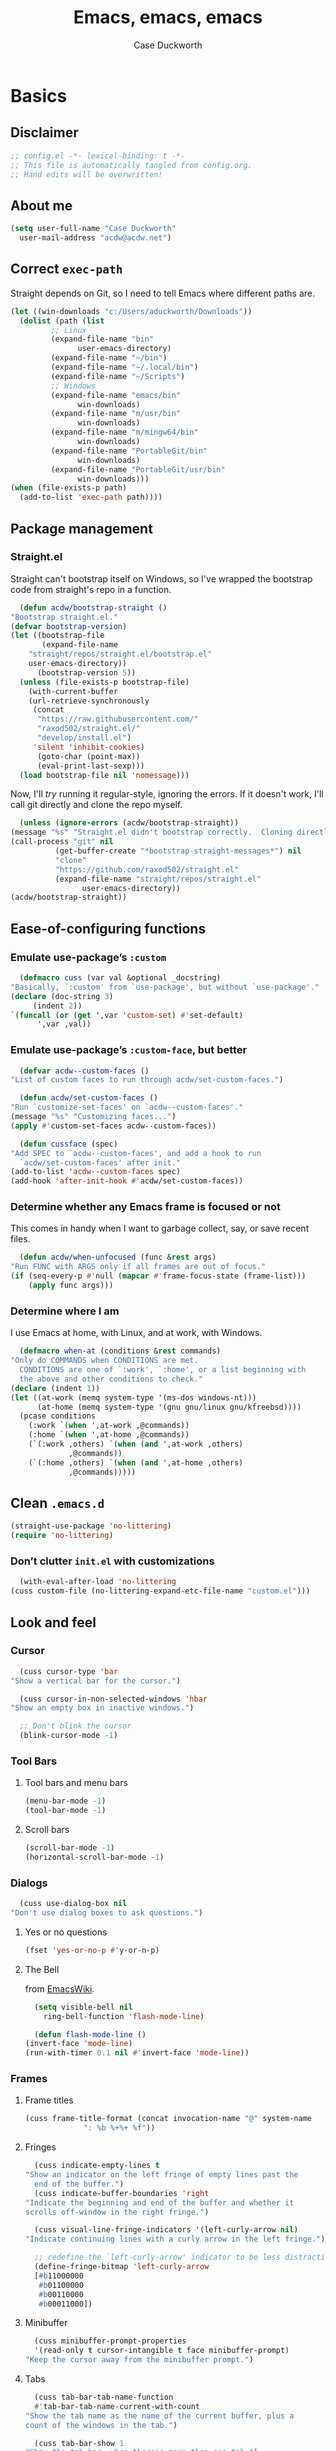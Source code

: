 #+TITLE: Emacs, emacs, emacs
#+AUTHOR: Case Duckworth
#+PROPERTY: header-args :tangle config.el :tangle-mode (identity #o444) :comments both :mkdirp yes
#+STARTUP: overview
#+EXPORT_FILE_NAME: README.md
#+OPTIONS: toc:nil
#+BANKRUPTCY_COUNT: 3.2
#+Time-stamp: <2021-01-14 20:38:43 acdw>

* Basics

** Disclaimer

   #+begin_src emacs-lisp :comments no
     ;; config.el -*- lexical-binding: t -*-
     ;; This file is automatically tangled from config.org.
     ;; Hand edits will be overwritten!
   #+end_src

** About me

   #+begin_src emacs-lisp
     (setq user-full-name "Case Duckworth"
	   user-mail-address "acdw@acdw.net")
   #+end_src

** Correct =exec-path=

   Straight depends on Git, so I need to tell Emacs where different paths are.

   #+begin_src emacs-lisp
     (let ((win-downloads "c:/Users/aduckworth/Downloads"))
       (dolist (path (list
		      ;; Linux
		      (expand-file-name "bin"
					user-emacs-directory)
		      (expand-file-name "~/bin")
		      (expand-file-name "~/.local/bin")
		      (expand-file-name "~/Scripts")
		      ;; Windows
		      (expand-file-name "emacs/bin"
					win-downloads)
		      (expand-file-name "m/usr/bin"
					win-downloads)
		      (expand-file-name "m/mingw64/bin"
					win-downloads)
		      (expand-file-name "PortableGit/bin"
					win-downloads)
		      (expand-file-name "PortableGit/usr/bin"
					win-downloads)))
	 (when (file-exists-p path)
	   (add-to-list 'exec-path path))))
   #+end_src

** Package management

*** Straight.el

    Straight can't bootstrap itself on Windows, so I've wrapped the
    bootstrap code from straight's repo in a function.

    #+begin_src emacs-lisp
      (defun acdw/bootstrap-straight ()
	"Bootstrap straight.el."
	(defvar bootstrap-version)
	(let ((bootstrap-file
	       (expand-file-name
		"straight/repos/straight.el/bootstrap.el"
		user-emacs-directory))
	      (bootstrap-version 5))
	  (unless (file-exists-p bootstrap-file)
	    (with-current-buffer
		(url-retrieve-synchronously
		 (concat
		  "https://raw.githubusercontent.com/"
		  "raxod502/straight.el/"
		  "develop/install.el")
		 'silent 'inhibit-cookies)
	      (goto-char (point-max))
	      (eval-print-last-sexp)))
	  (load bootstrap-file nil 'nomessage)))
    #+end_src

    Now, I'll /try/ running it regular-style, ignoring the errors.  If it
    doesn't work, I'll call git directly and clone the repo myself.

    #+begin_src emacs-lisp
      (unless (ignore-errors (acdw/bootstrap-straight))
	(message "%s" "Straight.el didn't bootstrap correctly.  Cloning directly...")
	(call-process "git" nil
		      (get-buffer-create "*bootstrap-straight-messages*") nil
		      "clone"
		      "https://github.com/raxod502/straight.el"
		      (expand-file-name "straight/repos/straight.el"
					user-emacs-directory))
	(acdw/bootstrap-straight))
    #+end_src

** Ease-of-configuring functions

*** Emulate use-package’s =:custom=

    #+begin_src emacs-lisp
      (defmacro cuss (var val &optional _docstring)
	"Basically, `:custom' from `use-package', but without `use-package'."
	(declare (doc-string 3)
		 (indent 2))
	`(funcall (or (get ',var 'custom-set) #'set-default)
		  ',var ,val))
    #+end_src

*** Emulate use-package’s =:custom-face=, but better

    #+begin_src emacs-lisp
      (defvar acdw--custom-faces ()
	"List of custom faces to run through acdw/set-custom-faces.")

      (defun acdw/set-custom-faces ()
	"Run `customize-set-faces' on `acdw--custom-faces'."
	(message "%s" "Customizing faces...")
	(apply #'custom-set-faces acdw--custom-faces))

      (defun cussface (spec)
	"Add SPEC to `acdw--custom-faces', and add a hook to run
      `acdw/set-custom-faces' after init."
	(add-to-list 'acdw--custom-faces spec)
	(add-hook 'after-init-hook #'acdw/set-custom-faces))
    #+end_src

*** Determine whether any Emacs frame is focused or not

    This comes in handy when I want to garbage collect, say, or save recent files.

    #+begin_src emacs-lisp
      (defun acdw/when-unfocused (func &rest args)
	"Run FUNC with ARGS only if all frames are out of focus."
	(if (seq-every-p #'null (mapcar #'frame-focus-state (frame-list)))
	    (apply func args)))
    #+end_src

*** Determine where I am

    I use Emacs at home, with Linux, and at work, with Windows.

    #+begin_src emacs-lisp
      (defmacro when-at (conditions &rest commands)
	"Only do COMMANDS when CONDITIONS are met.
      CONDITIONS are one of `:work', `:home', or a list beginning with
      the above and other conditions to check."
	(declare (indent 1))
	(let ((at-work (memq system-type '(ms-dos windows-nt)))
	      (at-home (memq system-type '(gnu gnu/linux gnu/kfreebsd))))
	  (pcase conditions
	    (:work `(when ',at-work ,@commands))
	    (:home `(when ',at-home ,@commands))
	    (`(:work ,others) `(when (and ',at-work ,others)
				 ,@commands))
	    (`(:home ,others) `(when (and ',at-home ,others)
				 ,@commands)))))
    #+end_src

** Clean =.emacs.d=

   #+begin_src emacs-lisp
     (straight-use-package 'no-littering)
     (require 'no-littering)
   #+end_src

*** Don’t clutter =init.el= with customizations

    #+begin_src emacs-lisp
      (with-eval-after-load 'no-littering 
	(cuss custom-file (no-littering-expand-etc-file-name "custom.el")))
    #+end_src

** Look and feel

*** Cursor

    #+begin_src emacs-lisp
      (cuss cursor-type 'bar
	"Show a vertical bar for the cursor.")

      (cuss cursor-in-non-selected-windows 'hbar
	"Show an empty box in inactive windows.")

      ;; Don't blink the cursor
      (blink-cursor-mode -1)
    #+end_src

*** Tool Bars

**** Tool bars and menu bars

     #+begin_src emacs-lisp
       (menu-bar-mode -1)
       (tool-bar-mode -1)
     #+end_src

**** Scroll bars

     #+begin_src emacs-lisp
       (scroll-bar-mode -1)
       (horizontal-scroll-bar-mode -1)
     #+end_src

*** Dialogs

    #+begin_src emacs-lisp
      (cuss use-dialog-box nil
	"Don't use dialog boxes to ask questions.")
    #+end_src

**** Yes or no questions

     #+begin_src emacs-lisp
       (fset 'yes-or-no-p #'y-or-n-p)
     #+end_src

**** The Bell

     from [[https://www.emacswiki.org/emacs/AlarmBell#h5o-3][EmacsWiki]].

     #+begin_src emacs-lisp
       (setq visible-bell nil
	     ring-bell-function 'flash-mode-line)

       (defun flash-mode-line ()
	 (invert-face 'mode-line)
	 (run-with-timer 0.1 nil #'invert-face 'mode-line))
     #+end_src

*** Frames

**** Frame titles

     #+begin_src emacs-lisp
       (cuss frame-title-format (concat invocation-name "@" system-name
					": %b %+%+ %f")) 
     #+end_src

**** Fringes

     #+begin_src emacs-lisp
       (cuss indicate-empty-lines t
	 "Show an indicator on the left fringe of empty lines past the
       end of the buffer.")
       (cuss indicate-buffer-boundaries 'right
	 "Indicate the beginning and end of the buffer and whether it
	 scrolls off-window in the right fringe.")

       (cuss visual-line-fringe-indicators '(left-curly-arrow nil)
	 "Indicate continuing lines with a curly arrow in the left fringe.")

       ;; redefine the `left-curly-arrow' indicator to be less distracting.
       (define-fringe-bitmap 'left-curly-arrow
	   [#b11000000
	    #b01100000
	    #b00110000
	    #b00011000])
     #+end_src

**** Minibuffer

     #+begin_src emacs-lisp
       (cuss minibuffer-prompt-properties
	   '(read-only t cursor-intangible t face minibuffer-prompt)
	 "Keep the cursor away from the minibuffer prompt.")
     #+end_src

**** Tabs

     #+begin_src emacs-lisp
       (cuss tab-bar-tab-name-function
	   #'tab-bar-tab-name-current-with-count
	 "Show the tab name as the name of the current buffer, plus a
	 count of the windows in the tab.")

       (cuss tab-bar-show 1
	 "Show the tab bar, when there's more than one tab.")
     #+end_src

*** Windows

**** Winner mode

     #+begin_src emacs-lisp
       (when (fboundp 'winner-mode)
	 (winner-mode +1))
     #+end_src

**** Switch windows or buffers if one window

from [[https://www.reddit.com/r/emacs/comments/kz347f/what_parts_of_your_config_do_you_like_best/gjlnp2c/][u/astoff1]].

     #+begin_src emacs-lisp
       (defun acdw/other-window-or-buffer ()
	 "Switch to other window, or previous buffer."
	 (interactive)
	 (if (eq (count-windows) 1)
	     (switch-to-buffer nil)
	   (other-window 1)))

       (global-set-key (kbd "M-o") #'acdw/other-window-or-buffer)
     #+end_src

**** Pop-up windows

     #+begin_src emacs-lisp
       (straight-use-package 'popwin)
       (popwin-mode +1)
     #+end_src

*** Buffers

**** Uniquify buffers

     #+begin_src emacs-lisp
       (require 'uniquify)
       (cuss uniquify-buffer-name-style 'forward
	 "Uniquify buffers' names by going up the path trees until they
       become unique.")
     #+end_src

**** Startup buffers

     #+begin_src emacs-lisp
       (cuss inhibit-startup-screen t
	 "Don't show Emacs' startup buffer.")

       (cuss initial-buffer-choice t
	 "Start with *scratch*.")

       (cuss initial-scratch-message ""
	 "Empty *scratch* buffer.")
     #+end_src

**** COMMENT Focus and move buffers directionally

     Commented for now because I really need to figure out the keybindings I want to use for this.  The real issue is the collisions between Org-mode, Windows, and Emacs’ normal bindings.

     #+begin_src emacs-lisp
       ;; change focus
       ;; for more on `ignore-error-wrapper', see
       ;; https://www.emacswiki.org/emacs/WindMove#h5o-3
       (defun ignore-error-wrapper (fn)
	 "Funtion return new function that ignore errors.
	  The function wraps a function with `ignore-errors' macro."
	 (lexical-let ((fn fn))
		      (lambda ()
			(interactive)
			(ignore-errors
			  (funcall fn)))))

       (global-set-key [S-left] (ignore-error-wrapper 'windmove-left))
       (global-set-key [S-right] (ignore-error-wrapper 'windmove-right))
       (global-set-key [S-up] (ignore-error-wrapper 'windmove-up))
       (global-set-key [S-down] (ignore-error-wrapper 'windmove-down))

       ;; shift buffers
       (straight-use-package 'buffer-move)

       (global-set-key (kbd "<C-S-up>")     'buf-move-up)
       (global-set-key (kbd "<C-S-down>")   'buf-move-down)
       (global-set-key (kbd "<C-S-left>")   'buf-move-left)
       (global-set-key (kbd "<C-S-right>")  'buf-move-right)
     #+end_src

**** Kill the current buffer 

     #+begin_src emacs-lisp
       (defun acdw/kill-a-buffer (&optional prefix)
	 "Kill a buffer based on the following rules:

       C-x k     ⇒ Kill current buffer & window
       C-u C-x k ⇒ Kill OTHER window and its buffer
       C-u C-u C-x C-k ⇒ Kill all other buffers and windows

       Prompt only if there are unsaved changes."
	 (interactive "P")
	 (pcase (or (car prefix) 0)
	   ;; C-x k     ⇒ Kill current buffer & window
	   (0  (kill-current-buffer)
	       (unless (one-window-p) (delete-window)))
	   ;; C-u C-x k ⇒ Kill OTHER window and its buffer
	   (4  (other-window 1)
	       (kill-current-buffer)
	       (unless (one-window-p) (delete-window)))
	   ;; C-u C-u C-x C-k ⇒ Kill all other buffers and windows
	   (16   (mapc 'kill-buffer (delq (current-buffer) (buffer-list)))
		 (delete-other-windows))))

       (define-key ctl-x-map "k" #'acdw/kill-a-buffer)
     #+end_src

***** Remap =C-x M-k= to bring up the buffer-killing menu

      #+begin_src emacs-lisp
	(define-key ctl-x-map (kbd "M-k") #'kill-buffer)
      #+end_src

**** Immortal =*scratch*= buffer

     #+begin_src emacs-lisp
       (defun immortal-scratch ()
	 (if (eq (current-buffer) (get-buffer "*scratch*"))
	     (progn (bury-buffer)
		    nil)
	   t))

       (add-hook 'kill-buffer-query-functions 'immortal-scratch)
     #+end_src

*** Modeline

**** Smart mode line

     #+begin_src emacs-lisp
       (straight-use-package 'smart-mode-line)

       (cuss sml/no-confirm-load-theme t
	 "Pass the NO-CONFIRM flag to `load-theme'.")

       (sml/setup)
     #+end_src

**** Rich minority

     Since this /comes/ with smart mode line, I’m just going to use it,
     instead of =diminish= or another package.  I do have to write this
     helper function, though, to add things to the whitelist.

     #+begin_src emacs-lisp
       (defun rm/whitelist-add (regexp)
	 "Add a REGEXP to the whitelist for `rich-minority'."
	 (if (listp 'rm--whitelist-regexps)
	     (add-to-list 'rm--whitelist-regexps regexp)
	   (setq rm--whitelist-regexps `(,regexp)))
	 (setq rm-whitelist
	       (mapconcat 'identity rm--whitelist-regexps "\\|")))

       (straight-use-package 'rich-minority)

       (rm/whitelist-add "^$")
     #+end_src

*** Theme

**** Modus Themes

     #+begin_src emacs-lisp
       (straight-use-package 'modus-themes)

       (cuss modus-themes-slanted-constructs t
	 "Use more slanted constructs.")
       (cuss modus-themes-bold-constructs t
	 "Use more bold constructs.")

       (cuss modus-themes-region 'bg-only
	 "Only highlight the background of the selected region.")

       (cuss modus-themes-org-blocks 'grayscale
	 "Show org-blocks with a grayscale background.")
       (cuss modus-themes-headings
	   '((1 . line)
	     (t . t))
	 "Highlight top headings with `line' style, and others by default.")

       (cuss modus-themes-scale-headings t
	 "Scale headings by the ratios below.")
       (cuss modus-themes-scale-1 1.1)
       (cuss modus-themes-scale-2 1.15)
       (cuss modus-themes-scale-3 1.21)
       (cuss modus-themes-scale-4 1.27)
       (cuss modus-themes-scale-5 1.33)

       (load-theme 'modus-operandi t)
     #+end_src

**** Change themes based on time of day

     #+begin_src emacs-lisp
       (cuss calendar-latitude 30.4515)
       (cuss calendar-longitude -91.1871)

       (defun acdw/run-with-sun (sunrise-command sunset-command)
	 "Run commands at sunrise and sunset."
	 (let* ((times-regex (rx (* nonl)
				 (: (any ?s ?S) "unrise") " "
				 (group (repeat 1 2 digit) ":"
					(repeat 1 2 digit)
					(: (any ?a ?A ?p ?P) (any ?m ?M)))
				 (* nonl)
				 (: (any ?s ?S) "unset") " "
				 (group (repeat 1 2 digit) ":"
					(repeat 1 2 digit)
					(: (any ?a ?A ?p ?P) (any ?m ?M)))
				 (* nonl)))
		(ss (sunrise-sunset))
		(_m (string-match times-regex ss))
		(sunrise-time (match-string 1 ss))
		(sunset-time (match-string 2 ss)))
	   (run-at-time sunrise-time (* 60 60 24) sunrise-command)
	   (run-at-time sunset-time (* 60 60 24) sunset-command)))

       (acdw/run-with-sun #'modus-themes-load-operandi #'modus-themes-load-vivendi)
     #+end_src

*** Fonts

**** Define fonts

     #+begin_src emacs-lisp
       (defun set-face-from-alternatives (face frame &rest fontspecs)
	 "Set FACE on FRAME from first available spec from FONTSPECS.
       FACE and FRAME work the same as with `set-face-attribute.'"
	 (catch :return
	   (dolist (spec fontspecs)
	     (when-let ((found (find-font (apply #'font-spec spec))))
	       (set-face-attribute face frame :font found)
	       (throw :return found)))))

       (defun acdw/setup-fonts ()
	 "Setup fonts.  This has to happen after the frame is setup for
       the first time, so it should be added to `window-setup-hook'.  It
       removes itself from that hook."
	 (interactive)
	 (when (display-graphic-p)
	   (dolist (face '(default fixed-pitch))
	     ;; fixed-pitch /is/ the default
	     (set-face-from-alternatives face nil
					 '(:family "Input Mono"
						   :slant normal
						   :weight normal
						   :height 110)
					 '(:family "Go Mono"
						   :slant normal
						   :weight normal
						   :height 100)
					 '(:family "Consolas"
						   :slant normal
						   :weight normal
						   :height 100)))
	   ;; variable-pitch is different
	   (set-face-from-alternatives 'variable-pitch nil
				       '(:family "Input Sans"
						 :slant normal
						 :weight normal)
				       '(:family "Georgia"
						 :slant normal
						 :weight normal)))

	 ;; remove myself from the hook
	 (remove-function after-focus-change-function #'acdw/setup-fonts))

       (add-function :before after-focus-change-function #'acdw/setup-fonts)
     #+end_src

**** Custom faces

     #+begin_src emacs-lisp
       (cussface '(font-lock-comment-face
		   ((t (:inherit (custom-comment italic variable-pitch))))))
     #+end_src

**** Line spacing

     #+begin_src emacs-lisp
       (cuss line-spacing 0.1
	 "Add 10% extra space below each line.")
     #+end_src

**** Underlines

     #+begin_src emacs-lisp
       (cuss x-underline-at-descent-line t
	 "Draw the underline at the same place as the descent line.")
     #+end_src

**** Unicode Fonts

     #+begin_src emacs-lisp
       (straight-use-package 'unicode-fonts)
       (require 'unicode-fonts)
       (unicode-fonts-setup)
     #+end_src

** Interactivity

*** Completing read

**** Shadow file names in =completing-read=.

     #+begin_src emacs-lisp
       (cuss file-name-shadow-properties '(invisible t))

       (file-name-shadow-mode +1)
     #+end_src

**** Ignore case in =completing-read=

     #+begin_src emacs-lisp
       (cuss completion-ignore-case t)
       (cuss read-buffer-completion-ignore-case t)
       (cuss read-file-name-completion-ignore-case t)
     #+end_src

**** Minibuffer recursivity

     #+begin_src emacs-lisp
       (cuss enable-recursive-minibuffers t)
       (minibuffer-depth-indicate-mode +1)
     #+end_src

**** Selectrum

     #+begin_src emacs-lisp
       (straight-use-package 'selectrum)
       (require 'selectrum)
       (selectrum-mode +1)
     #+end_src

**** Prescient

     #+begin_src emacs-lisp
       (straight-use-package 'prescient)
       (require 'prescient)
       (prescient-persist-mode +1)

       (straight-use-package 'selectrum-prescient)
       (require 'selectrum-prescient)
       (selectrum-prescient-mode +1)
     #+end_src

**** Consult

     #+begin_src emacs-lisp
       (straight-use-package '(consult
			       :host github
			       :repo "minad/consult"
			       :files (:defaults "consult-pkg.el")))
       (require 'consult)

       (with-eval-after-load 'consult  
	 (define-key ctl-x-map "b" #'consult-buffer)
	 (define-key ctl-x-map (kbd "C-r") #'consult-buffer)
	 (define-key ctl-x-map "4b" #'consult-buffer-other-window)
	 (define-key ctl-x-map "5b" #'consult-buffer-other-frame)

	 (define-key goto-map "o" #'consult-outline)
	 (define-key goto-map "g" #'consult-line)
	 (define-key goto-map (kbd "M-g") #'consult-line)
	 (define-key goto-map "l" #'consult-line)
	 (define-key goto-map "m" #'consult-mark)
	 (define-key goto-map "i" #'consult-imenu)
	 (define-key goto-map "e" #'consult-error)

	 (global-set-key (kbd "M-y") #'consult-yank-pop)

	 (define-key help-map "a" #'consult-apropos)

	 (fset 'multi-occur #'consult-multi-occur))
     #+end_src

**** Marginalia

     #+begin_src emacs-lisp
       (straight-use-package '(marginalia
			       :host github
			       :repo "minad/marginalia"
			       :branch "main"))

       (cuss marginalia-annotators
	   '(marginalia-annotators-heavy
	     marginalia-annotators-light))

       (marginalia-mode +1)
     #+end_src

**** COMMENT Ido

     [[https://wandersoncferreira.github.io/blog/ido/][Let’s try this out]].

     #+begin_src emacs-lisp
       (defun ido-choose-from-recentf ()
	 "Use ido to select recently visited files."
	 (interactive)
	 (find-file (ido-completing-read "Open file: " recentf-list nil t)))

       (defun bk/go-straight-home ()
	 (interactive)
	 (cond
	  ((looking-back "~/") (insert "projects/"))
	  ((looking-back "/") (insert "~/"))
	  (:else (call-interactively 'self-insert-command))))

       (defun ido-disable-line-truncation ()
	 (set (make-local-variable 'truncate-lines) nil))

       (defun ido-define-keys ()
	 (define-key ido-completion-map (kbd "C-n") 'ido-next-match)
	 (define-key ido-completion-map (kbd "C-p") 'ido-prev-match))

       (setq ido-enable-flex-matching t
	     ido-use-filename-at-point nil
	     ido-create-new-buffer 'always
	     confirm-nonexistent-file-or-buffer nil
	     completion-ignored-extensions (cons "*.aux" completion-ignored-extensions)
	     max-mini-window-height 0.5
	     ido-enable-tramp-completion t
	     ido-auto-merge-work-directories-length -1
	     ido-confirm-unique-completion t
	     ido-default-file-method 'selected-window
	     ido-case-fold t
	     ido-show-dot-for-dired t
	     ido-everywhere t
	     ido-ignore-buffers (list (rx (or (and bos  " ")
					      (and bos
						   (or "*Completions*"
						       "*Compile-Log*"
						       "*Ido Completions*"
						       "*Shell Command Output*"
						       "*vc-diff*")
						   eos))))
	     ido-decorations (quote ("\n-> " "" "\n " "\n ..." "[" "]" "
	     [No match]" " [Matched]" " [Not readable]" " [Too big]" "
	     [Confirm]")))

       (with-eval-after-load 'ido
	 (define-key ido-common-completion-map (kbd "M-SPC") 'just-one-space)
	 (define-key ido-common-completion-map (kbd "SPC") 'self-insert-command)
	 (define-key ido-file-completion-map (kbd "~") 'bk/go-straight-home)

	 (add-hook 'ido-setup-hook 'ido-define-keys)

	 (add-hook 'ido-minibuffer-setup-hook 'ido-disable-line-truncation)

	 (set-default 'imenu-auto-rescan t)

	 (add-to-list 'ido-ignore-directories "target")
	 (add-to-list 'ido-ignore-directories "node_modules")
	 )

       (defun setup-ido-mode ()
	 (require 'ido)
	 (ido-mode +1)
	 (ido-everywhere +1))

       (add-hook 'after-init-hook #'setup-ido-mode)
     #+end_src

*** Completion

    #+begin_src emacs-lisp
      (global-set-key (kbd "M-/") #'hippie-expand)
    #+end_src

*** Garbage collection

    #+begin_src emacs-lisp
      (straight-use-package 'gcmh)
      (gcmh-mode +1)

      (defun dotfiles--gc-on-last-frame-out-of-focus ()
	"GC if all frames are inactive."
	(if (seq-every-p #'null (mapcar #'frame-focus-state (frame-list)))
	    (garbage-collect)))

      (add-function :after after-focus-change-function
		    #'dotfiles--gc-on-last-frame-out-of-focus)
    #+end_src

** Keyboard

*** =ESC= cancels all

    #+begin_src emacs-lisp
      (global-set-key (kbd "<escape>") #'keyboard-escape-quit)
    #+end_src

*** Personal prefix key: =C-z=

    #+begin_src emacs-lisp
      (defvar acdw/map
	(let ((map (make-sparse-keymap))
	      (c-z (global-key-binding "\C-z")))
	  (global-unset-key "\C-z")
	  (define-key global-map "\C-z" map)
	  (define-key map "\C-z" c-z)
	  map))

      (run-hooks 'acdw/map-defined-hook)
    #+end_src

*** Show keybindings

    #+begin_src emacs-lisp
      (straight-use-package 'which-key)
      (which-key-mode +1)
    #+end_src

** Mouse

*** Preserve screen position when scrolling with the mouse wheel

    from [[https://www.reddit.com/r/emacs/comments/km9by4/weekly_tipstricketc_thread/ghg2c9d/][u/TheFrenchPoulp]].

    #+begin_src emacs-lisp
      (advice-add 'mwheel-scroll :around #'me/mwheel-scroll)

      (defun me/mwheel-scroll (original &rest arguments)
	"Like `mwheel-scroll' but preserve screen position.
      See `scroll-preserve-screen-position'."
	(let ((scroll-preserve-screen-position :always))
	  (apply original arguments)))
    #+end_src

*** Scroll much faster

from [[https://github.com/mpereira/.emacs.d#make-cursor-movement-an-order-of-magnitude-faster][mpereira]], from somewhere else.

#+begin_src emacs-lisp
  (cuss auto-window-vscroll nil
    "Don't auto-adjust `window-vscroll' to view long lines.")

  (cuss fast-but-imprecise-scrolling t
    "Scroll fast, but possibly with inaccurate text rendering.")

  (cuss jit-lock-defer-time 0
    "Only defer font-locking when input is pending.")
#+end_src

** Persistence

*** Minibuffer history

    #+begin_src emacs-lisp
      (require 'savehist)

      (cuss savehist-additional-variables
	  '(kill-ring
	    search-ring
	    regexp-search-ring)
	"Other variables to save alongside the minibuffer history.")

      (cuss history-length t
	"Don't truncate history.")

      (cuss history-delete-duplicates t
	"Delete history duplicates.")

      (savehist-mode +1)
    #+end_src

*** File places

    #+begin_src emacs-lisp
      (require 'saveplace) ; this isn't required, but ... I like having it here

      (cuss save-place-forget-unreadable-files t
	"Don't check if files are readable or not.")

      (save-place-mode +1)
    #+end_src

*** Recent files

    #+begin_src emacs-lisp
      (require 'recentf)

      (cuss recentf-max-menu-items 100
	"The maximum number of items in the recentf menu.")
      (cuss recentf-max-saved-items nil
	"Don't limit the number of recent files.")

      (with-eval-after-load 'no-littering
	(add-to-list 'recentf-exclude no-littering-var-directory)
	(add-to-list 'recentf-exclude no-littering-etc-directory))

      (recentf-mode +1)

      ;; save recentf list when focusing away
      (defun acdw/maybe-save-recentf ()
	"Save `recentf-file' when out of focus, but only if we haven't
      in five minutes."
	(defvar recentf-last-save (time-convert nil 'integer)
	  "How long it's been since we last saved the recentf list.")

	(when (> (time-convert (time-since recentf-last-save) 'integer)
		 (* 60 5))
	  (setq recentf-last-save (time-convert nil 'integer))
	  (acdw/when-unfocused #'recentf-save-list)))

      (add-function :after after-focus-change-function
		    #'acdw/maybe-save-recentf)
    #+end_src

** Undo

   #+begin_src emacs-lisp
     (straight-use-package 'undo-fu)
     (require 'undo-fu)

     (global-set-key (kbd "C-/") #'undo-fu-only-undo)
     (global-set-key (kbd "C-?") #'undo-fu-only-redo)

     (straight-use-package 'undo-fu-session)
     (require 'undo-fu-session)

     (cuss undo-fu-session-incompatible-files
	 '("/COMMIT_EDITMSG\\'"
	   "/git-rebase-todo\\'")
       "A list of files that are incompatible with the concept of undo sessions.")

     (with-eval-after-load 'no-littering
       (let ((dir (no-littering-expand-var-file-name "undos")))
	 (make-directory dir 'parents)
	 (cuss undo-fu-session-directory dir)))

     (global-undo-fu-session-mode +1)
   #+end_src

** Files

*** Encoding

**** UTF-8

     from [[https://www.masteringemacs.org/article/working-coding-systems-unicode-emacs][Mastering Emacs]].

     #+begin_src emacs-lisp
       (prefer-coding-system 'utf-8)
       (set-default-coding-systems 'utf-8)
       (set-terminal-coding-system 'utf-8)
       (set-keyboard-coding-system 'utf-8)
       ;; backwards compatibility:
       ;; `default-buffer-file-coding-system' is deprecated in 23.2.
       (setq default-buffer-file-coding-system 'utf-8)

       ;; Treat clipboard as UTF-8 string first; compound text next, etc.
       (setq x-select-request-type '(UTF8_STRING COMPOUND_TEXT TEXT STRING))
     #+end_src

**** Convert all files to UNIX-style line endings

     from [[https://www.emacswiki.org/emacs/EndOfLineTips][Emacs Wiki]].

     #+begin_src emacs-lisp
       (defun ewiki/no-junk-please-were-unixish ()
	 "Convert line endings to UNIX, dammit."
	 (let ((coding-str (symbol-name buffer-file-coding-system)))
	   (when (string-match "-\\(?:dos\\|mac\\)$" coding-str)
	     (set-buffer-file-coding-system 'unix))))
     #+end_src

     I add it to the ~find-file-hook~ /and/ ~before-save-hook~ because I
     don't want to ever work with anything other than UNIX line endings
     ever again.  I just don't care.  Even Microsoft Notepad can handle
     UNIX line endings, so I don't want to hear it.

     #+begin_src emacs-lisp
       (add-hook 'find-file-hook #'ewiki/no-junk-please-were-unixish)
       (add-hook 'before-save-hook #'ewiki/no-junk-please-were-unixish)
     #+end_src

*** Backups

    #+begin_src emacs-lisp
      (cuss backup-by-copying 1)
      (cuss delete-old-versions -1)
      (cuss version-control t)
      (cuss vc-make-backup-files t)

      (with-eval-after-load 'no-littering
	(let ((dir (no-littering-expand-var-file-name "backup")))
	  (make-directory dir 'parents)
	  (cuss backup-directory-alist
	      `((".*" . ,dir)))))
    #+end_src

*** Auto-saves

    #+begin_src emacs-lisp
      ;; turn off auto-save-mode until we can set up the right directory for them
      (auto-save-mode -1)

      (with-eval-after-load 'no-littering
	(let ((dir (no-littering-expand-var-file-name "autosaves")))
	  (make-directory dir 'parents)
	  (cuss auto-save-file-name-transforms
	      `((".*" ,dir t))))

	(auto-save-mode +1))
    #+end_src

*** Super-save

    Because I like /overkill/, or at least … over-/saving/.

    #+begin_src emacs-lisp
      (straight-use-package 'super-save)

      (cuss super-save-remote-files nil
	"Don't super-save remote files.")

      (cuss super-save-exclude '(".gpg")
	"Ignore these files when saving.")

      (super-save-mode +1)
    #+end_src

*** Auto-revert buffers to files on disk

    #+begin_src emacs-lisp
      (global-auto-revert-mode +1)
    #+end_src

*** Add a timestamp to files

    #+begin_src emacs-lisp
      (add-hook 'before-save-hook #'time-stamp)
    #+end_src

*** Require a final new line

    #+begin_src emacs-lisp
      (cuss require-final-newline t)
    #+end_src

*** Edit files with =sudo=

    #+begin_src emacs-lisp
      (straight-use-package 'sudo-edit)

      (with-eval-after-load 'sudo-edit
	(define-key acdw/map (kbd "C-r") #'sudo-edit))
    #+end_src

**** Don’t add =/sudo:= files to =recentf=, though

     I’ve pretty much cribbed this from [[https://github.com/ncaq/recentf-remove-sudo-tramp-prefix/][recentf-remove-sudo-tramp-prefix]] – it’s a small enough package that I can just include it completely here.

     #+begin_src emacs-lisp
       ;; appease the compiler
       (declare-function tramp-tramp-file-p "tramp")
       (declare-function tramp-dissect-file-name "tramp")
       (declare-function tramp-file-name-method "tramp")
       (declare-function tramp-file-name-localname "tramp")

       (defun recentf-remove-sudo-tramp-prefix (path)
	 "Remove sudo from PATH."
	 (require 'tramp)
	 (if (tramp-tramp-file-p path)
	     (let ((tx (tramp-dissect-file-name path)))
	       (if (string-equal "sudo" (tramp-file-name-method tx))
		   (tramp-file-name-localname tx)
		 path))
	   path)

	 (defun recentf-remove-sudo-tramp-prefix-from-recentf-list ()
	   (require 'recentf)
	   (setq recentf-list
		 (mapcar #'recentf-remove-sudo-tramp-prefix recentf-list)))

	 (advice-add 'recentf-cleanup
		     :before #'recentf-remove-sudo-tramp-prefix-from-recentf-list))
     #+end_src

** Text editing

*** Operate visually on lines

    #+begin_src emacs-lisp
      (global-visual-line-mode +1)
    #+end_src

*** View long lines like filled lines in the beginning

    #+begin_src emacs-lisp
      (straight-use-package 'adaptive-wrap)

      (when (fboundp 'adaptive-wrap-prefix-mode)
	(defun acdw/activate-adaptive-wrap-prefix-mode ()
	  "Toggle `visual-line-mode' and `adaptive-wrap-prefix-mode' simultaneously."
	  (adaptive-wrap-prefix-mode (if visual-line-mode
					 +1
				       -1)))
	(add-hook 'visual-line-mode-hook #'acdw/activate-adaptive-wrap-prefix-mode))
    #+end_src

*** Stay snappy with long-lined files

    #+begin_src emacs-lisp
      (when (fboundp 'global-so-long-mode)
	(global-so-long-mode +1))
    #+end_src

*** Killing & Yanking

**** Replace selection when typing

     #+begin_src emacs-lisp
       (delete-selection-mode +1)
     #+end_src

**** Work better with the system clipboard

     #+begin_src emacs-lisp
       (cuss save-interprogram-paste-before-kill t
	 "Save existing clipboard text into the kill ring before
	 replacing it.")

       (cuss yank-pop-change-selection t
	 "Update the X selection when rotating the kill ring.")

       (cuss x-select-enable-clipboard t)
       (cuss x-select-enable-primary t)
       (cuss mouse-drag-copy-region t)
     #+end_src

**** Don’t append the same thing twice to the kill-ring

     #+begin_src emacs-lisp
       (cuss kill-do-not-save-duplicates t)
     #+end_src

*** Searching & Replacing

**** COMMENT Search with CtrlF

     For right now, I’m /just/ using Anzu – I don’t like parts of =isearch= but … CtrlF doesn’t match with that sweet replace flow.

     #+begin_src emacs-lisp
       (straight-use-package 'ctrlf)
       (ctrlf-mode +1)
     #+end_src

**** Replace with Anzu

     #+begin_src emacs-lisp
       (straight-use-package 'anzu)
       (require 'anzu)

       ;; show search count in the modeline
       (global-anzu-mode +1)

       (cuss anzu-replace-to-string-separator " → "
	 "What to separate the search from the replacement.")

       (global-set-key [remap query-replace] #'anzu-query-replace)
       (global-set-key [remap query-replace-regexp] #'anzu-query-replace-regexp)

       (define-key isearch-mode-map [remap isearch-query-replace]  #'anzu-isearch-query-replace)
       (define-key isearch-mode-map [remap isearch-query-replace-regexp] #'anzu-isearch-query-replace-regexp)


     #+end_src

*** Overwrite mode

    #+begin_src emacs-lisp
      (defun acdw/overwrite-mode-change-cursor ()
	(setq cursor-type (if overwrite-mode t 'bar)))

      (add-hook 'overwrite-mode-hook #'acdw/overwrite-mode-change-cursor)

      (rm/whitelist-add "Ovwrt")
    #+end_src

*** The Mark

    #+begin_src emacs-lisp
      (cuss set-mark-repeat-command-pop t
	"Repeat `set-mark-command' with a prefix argument, without
	repeatedly entering the prefix argument.")
    #+end_src

*** Whitespace

    #+begin_src emacs-lisp
      (cuss whitespace-style
	  '(empty ;; remove blank lines at the beginning and end of buffers
	    indentation ;; clean up indentation
	    space-before-tab ;; fix mixed spaces and tabs
	    space-after-tab))

      (defun acdw/whitespace-cleanup-maybe ()
	"Only cleanup whitespace when out-of-focus."
	(acdw/when-unfocused #'whitespace-cleanup))

      (add-hook 'before-save-hook #'acdw/whitespace-cleanup-maybe)
    #+end_src

*** Expand region

    #+begin_src emacs-lisp
      (straight-use-package 'expand-region)

      (global-set-key (kbd "C-=") #'er/expand-region)
    #+end_src

*** Move where I mean

    #+begin_src emacs-lisp
      (straight-use-package 'mwim)
      (require 'mwim)

      (cuss mwim-beginning-of-line-function 'beginning-of-visual-line)
      (cuss mwim-end-of-line-function 'end-of-visual-line)

      (global-set-key (kbd "C-a") #'mwim-beginning)
      (global-set-key (kbd "C-e") #'mwim-end)
    #+end_src

* Programming

** Prettify symbols

   #+begin_src emacs-lisp
     (cuss prettify-symbols-unprettify-at-point 'right-edge
       "Unprettify a symbol when inside it or next to it.")

     (add-hook 'prog-mode-hook #'prettify-symbols-mode)
   #+end_src

** Parentheses

*** Smart parentheses

    #+begin_src emacs-lisp
      (straight-use-package 'smartparens)
      (require 'smartparens-config)

      ;; replace show-paren

      (cuss sp-show-pair-delay 0
	"Don't delay before showing the pairs.")
      (cuss sp-show-pair-from-inside t
	"Highlight the enclosing pair when immediately inside.")

      (add-hook 'prog-mode-hook #'show-smartparens-mode +1)

      ;; enable strict smartparens in prog mode
      (add-hook 'prog-mode-hook #'smartparens-strict-mode)
    #+end_src

** Indent aggressively

   #+begin_src emacs-lisp
     (straight-use-package 'aggressive-indent)

     (global-aggressive-indent-mode +1)
   #+end_src

** Completion

   #+begin_src emacs-lisp
     (straight-use-package 'company)

     (add-hook 'prog-mode-hook #'company-mode)

     (cuss company-idle-delay 0.1
       "Show company sooner.")
     (cuss company-minimum-prefix-length 3
       "Don't try to complete short words.")

     (with-eval-after-load 'company
       (define-key company-active-map (kbd "C-n")
	 (lambda () (interactive) (company-complete-common-or-cycle +1)))
       (define-key company-active-map (kbd "C-p")
	 (lambda () (interactive) (company-complete-common-or-cycle -1))))
   #+end_src

*** Give it a frame and better help

    #+begin_src emacs-lisp
      (straight-use-package 'company-posframe)

      (with-eval-after-load 'company
	(company-posframe-mode +1))
    #+end_src

*** Prescient integration

    #+begin_src emacs-lisp
      (straight-use-package 'company-prescient)

      (add-hook 'company-mode-hook #'company-prescient-mode)
    #+end_src

** Language-specific packages

*** Executable scripts

    #+begin_src emacs-lisp
      (add-hook 'after-save-hook #'executable-make-buffer-file-executable-if-script-p)
    #+end_src

*** Emacs lisp

    #+begin_src emacs-lisp
      (cuss eval-expression-print-length nil
	"Don't truncate printed expressions by length.")
      (cuss eval-expression-print-level nil
	"Don't truncate printed expressions by level.")
    #+end_src

**** Eros (Evaluation Result OverlayS)

     #+begin_src emacs-lisp
       (straight-use-package 'eros)

       (cuss eros-eval-result-prefix ";; => "
	 "Prefix displayed before eros overlays.")

       (eros-mode +1)
     #+end_src

**** Indent Elisp like Common Lisp

#+begin_src emacs-lisp
  (require 'cl-lib)
  (setq lisp-indent-function 'common-lisp-indent-function)
  (put 'cl-flet 'common-lisp-indent-function
       (get 'flet 'common-lisp-indent-function))
  (put 'cl-labels 'common-lisp-indent-function
       (get 'labels 'common-lisp-indent-function))
  (put 'if 'common-lisp-indent-function 2)
  (put 'dotimes-protect 'common-lisp-indent-function
       (get 'when 'common-lisp-indent-function))
#+end_src

*** Janet

    #+begin_src emacs-lisp
      (straight-use-package 'janet-mode)
      (require 'janet-mode)

      (straight-use-package '(inf-janet
			      :host github
			      :repo "velkyel/inf-janet"))

      (add-hook 'janet-mode-hook #'inf-janet-minor-mode)
    #+end_src

*** INI

    #+begin_src emacs-lisp
      (straight-use-package 'ini-mode)

      (add-to-list 'auto-mode-alist
		   '("\\.ini\\'" . ini-mode))
    #+end_src

*** PHP

    see also [[https://sasanidas.gitlab.io/f-site/php-development/][this post by Fermin M]], it looks really useful.

    #+begin_src emacs-lisp
      (straight-use-package 'php-mode)
    #+end_src

* Writing

** Visual fill column

*** Fix scrolling in margins

    This has to be done /before/ loading the package.  It's included in =visual-fill-column=, too, but for some reason isn't loaded there.

    #+begin_src emacs-lisp
      (dolist (margin '(right-margin left-margin))
	(dolist (button '(mouse-1 mouse-2 mouse-3))
	  (global-set-key (vector margin button)
			  (global-key-binding (vector button)))))

      (mouse-wheel-mode +1)

      (when (bound-and-true-p mouse-wheel-mode)
	(dolist (margin '(right-margin left-margin))
	  (dolist (event '(mouse-wheel-down-event
			   mouse-wheel-up-event
			   wheel-down
			   wheel-up
			   mouse-4
			   mouse-5))
	    (global-set-key (vector margin event) #'mwheel-scroll))))
    #+end_src

*** Load the package

    #+begin_src emacs-lisp
      (straight-use-package 'visual-fill-column)

      (cuss visual-fill-column-center-text nil
	"Whether to center the text in the frame.")

      (cuss fill-column 84
	"Width of fill-column, and thus, visual-fill-column.")

      (advice-add 'text-scale-adjust
		  :after #'visual-fill-column-adjust)

      (global-visual-fill-column-mode +1)
    #+end_src

** Typographical niceties

*** Variable pitch in text-modes

    #+begin_src emacs-lisp
      (add-hook 'text-mode-hook #'variable-pitch-mode)
    #+end_src

*** Typo mode

    #+begin_src emacs-lisp
      (straight-use-package 'typo)

      (add-hook 'text-mode-hook #'typo-mode)

      ;; Disable `typo-mode' when inside an Org source block
      (with-eval-after-load 'typo
	(add-to-list 'typo-disable-electricity-functions
		     #'org-in-src-block-p))
    #+end_src

*** Show =^L= as a horizontal line

    #+begin_src emacs-lisp
      (straight-use-package 'form-feed)
      (global-form-feed-mode +1)
    #+end_src

** Word count

   #+begin_src emacs-lisp
     (straight-use-package 'wc-mode)

     (add-hook 'text-mode-hook #'wc-mode)

     (rm/whitelist-add "WC")
   #+end_src

* Applications

** Web browsing

   #+begin_src emacs-lisp
     (cuss browse-url-browser-function 'browse-url-firefox)
     (cuss browse-url-new-window-flag t
       "Always open a new browser window.")

     ;;(cuss browse-url-generic-program "firefox")
     (cuss browse-url-firefox-new-window-is-tab t
       "Or a new tab, in Firefox.")

     ;; we need to add Firefox to `exec-path' on Windows
     (when-at :work
       (add-to-list 'exec-path "c:/Program Files/Mozilla Firefox"))
   #+end_src

** Dired

*** Basic customization

    #+begin_src emacs-lisp
      (defun acdw/setup-dired-mode ()
	(hl-line-mode)
	(dired-hide-details-mode))

      ;; highlight the current line in dired.
      (add-hook 'dired-mode-hook #'acdw/setup-dired-mode)

      (cuss dired-recursive-copies 'always
	"Always recursively copy.")

      (cuss dired-recursive-deletes 'always
	"Always recursively delete.")

      (cuss delete-by-moving-to-trash t)

      (cuss dired-listing-switches "-alh"
	"Show (A)lmost all items, 
      (l)isted out, with (h)uman-readable sizes.")
    #+end_src

*** Expand subtrees

    
    #+begin_src emacs-lisp
      (straight-use-package 'dired-subtree)

      (with-eval-after-load 'dired
	(define-key dired-mode-map "i" #'dired-subtree-toggle))
    #+end_src

*** Collapse singleton directories

    #+begin_src emacs-lisp
      (straight-use-package 'dired-collapse)

      (add-hook 'dired-mode-hook #'dired-collapse-mode)
    #+end_src

*** Kill dired buffers

    from [[https://github.com/munen/emacs.d/][munen]].

    #+begin_src emacs-lisp
      (defun kill-dired-buffers ()
	"Kill all open dired buffers."
	(interactive)
	(mapc (lambda (buffer)
		(when (eq 'dired-mode (buffer-local-value 'major-mode buffer))
		  (kill-buffer buffer)))
	      (buffer-list)))
    #+end_src

** Org mode

   I’ve put org mode under Applications, as opposed to Writing, because it’s  more generally-applicable than that.

*** Basics

    #+begin_src emacs-lisp
      (straight-use-package 'org)

      (with-eval-after-load 'org
	(require 'org-tempo)
	(require 'ox-md)
	(define-key org-mode-map (kbd "M-n") #'outline-next-visible-heading)
	(define-key org-mode-map (kbd "M-p") #'outline-previous-visible-heading))

      (cuss org-hide-emphasis-markers t)
      (cuss org-fontify-done-headline t)
      (cuss org-fontify-whole-heading-line t)
      (cuss org-fontify-quote-and-verse-blocks t)
      (cuss org-pretty-entities t)
      (cuss org-src-tab-acts-natively t)
      (cuss org-src-fontify-natively t)
      (cuss org-src-window-setup 'current-window)
      (cuss org-confirm-babel-evaluate nil)
      (cuss org-directory "~/Org")
      (cuss org-ellipsis "…")
      (cuss org-catch-invisible-edits 'show)
      (cuss org-special-ctrl-a/e t)
      (cuss org-special-ctrl-k t)

      (cuss org-export-headline-levels 8
	"Maximum level of headlines to export /as/ a headline.")
    #+end_src

**** Tags

     #+begin_src emacs-lisp
       (cuss org-tags-column 0
	 "Show tags directly after the headline.
       This is the best-looking option with variable-pitch fonts.")

       (cussface
	'(org-tag
	  ((t
	    (:height 0.8 :weight normal :slant italic :foreground "grey40" :inherit
		     (variable-pitch))))))
     #+end_src

***** Align all tags in the buffer on changes

from [[https://github.com/mpereira/.emacs.d#align-all-tags-in-the-buffer-on-tag-changes][mpereira]].

#+begin_src emacs-lisp
  (defun acdw/org-align-all-tags ()
    "Align all org tags in the buffer."
    (interactive)
    (when (eq major-mode 'org-mode)
      (org-align-tags t)))

  (add-hook 'org-after-tags-change-hook #'acdw/org-align-all-tags)
#+end_src

**** Source blocks

     #+begin_src emacs-lisp
       (with-eval-after-load 'org-faces
	 (set-face-attribute 'org-block-begin-line nil
			     :height 0.85))
     #+end_src

**** Prettify

     #+begin_src emacs-lisp
       (defun acdw/org-mode-prettify ()
	 "Prettify `org-mode'."
	 (dolist (cell '(("[ ]" . ?☐) ("[X]" . ?☑) ("[-]" . ?◐)
			 ("#+BEGIN_SRC" . ?✎) ("#+begin_src" . ?✎)
			 ("#+END_SRC" . ?■) ("#+end_src" . ?■)))
	   (add-to-list 'prettify-symbols-alist cell :append))
	 (prettify-symbols-mode +1))

       (add-hook 'org-mode-hook #'acdw/org-mode-prettify)
     #+end_src

*** General

**** [[https://github.com/alphapapa/unpackaged.el#org-return-dwim][Org Return: DWIM]]

     #+begin_src emacs-lisp
   (defun unpackaged/org-element-descendant-of (type element)
     "Return non-nil if ELEMENT is a descendant of TYPE.
   TYPE should be an element type, like `item' or `paragraph'.
   ELEMENT should be a list like that returned by `org-element-context'."
     ;; MAYBE: Use `org-element-lineage'.
     (when-let* ((parent (org-element-property :parent element)))
       (or (eq type (car parent))
	   (unpackaged/org-element-descendant-of type parent))))

   ;;;###autoload
   (defun unpackaged/org-return-dwim (&optional default)
     "A helpful replacement for `org-return'.  With prefix, call `org-return'.

   On headings, move point to position after entry content.  In
   lists, insert a new item or end the list, with checkbox if
   appropriate.  In tables, insert a new row or end the table."
     ;; Inspired by John Kitchin: http://kitchingroup.cheme.cmu.edu/blog/2017/04/09/A-better-return-in-org-mode/
     (interactive "P")
     (if default
	 (org-return)
       (cond
	;; Act depending on context around point.

	;; NOTE: I prefer RET to not follow links, but by uncommenting this block, links will be
	;; followed.

	;; ((eq 'link (car (org-element-context)))
	;;  ;; Link: Open it.
	;;  (org-open-at-point-global))

	((org-at-heading-p)
	 ;; Heading: Move to position after entry content.
	 ;; NOTE: This is probably the most interesting feature of this function.
	 (let ((heading-start (org-entry-beginning-position)))
	   (goto-char (org-entry-end-position))
	   (cond ((and (org-at-heading-p)
		       (= heading-start (org-entry-beginning-position)))
		  ;; Entry ends on its heading; add newline after
		  (end-of-line)
		  (insert "\n\n"))
		 (t
		  ;; Entry ends after its heading; back up
		  (forward-line -1)
		  (end-of-line)
		  (when (org-at-heading-p)
		    ;; At the same heading
		    (forward-line)
		    (insert "\n")
		    (forward-line -1))
		  ;; FIXME: looking-back is supposed to be called with more arguments.
		  (while (not (looking-back (rx (repeat 3 (seq (optional blank) "\n"))) nil))
		    (insert "\n"))
		  (forward-line -1)))))

	((org-at-item-checkbox-p)
	 ;; Checkbox: Insert new item with checkbox.
	 (org-insert-todo-heading nil))

	((org-in-item-p)
	 ;; Plain list.  Yes, this gets a little complicated...
	 (let ((context (org-element-context)))
	   (if (or (eq 'plain-list (car context))  ; First item in list
		   (and (eq 'item (car context))
			(not (eq (org-element-property :contents-begin context)
				 (org-element-property :contents-end context))))
		   (unpackaged/org-element-descendant-of 'item context))  ; Element in list item, e.g. a link
	       ;; Non-empty item: Add new item.
	       (org-insert-item)
	     ;; Empty item: Close the list.
	     ;; TODO: Do this with org functions rather than operating on the text. Can't seem to find the right function.
	     (delete-region (line-beginning-position) (line-end-position))
	     (insert "\n"))))

	((when (fboundp 'org-inlinetask-in-task-p)
	   (org-inlinetask-in-task-p))
	 ;; Inline task: Don't insert a new heading.
	 (org-return))

	((org-at-table-p)
	 (cond ((save-excursion
		  (beginning-of-line)
		  ;; See `org-table-next-field'.
		  (cl-loop with end = (line-end-position)
			   for cell = (org-element-table-cell-parser)
			   always (equal (org-element-property :contents-begin cell)
					 (org-element-property :contents-end cell))
			   while (re-search-forward "|" end t)))
		;; Empty row: end the table.
		(delete-region (line-beginning-position) (line-end-position))
		(org-return))
	       (t
		;; Non-empty row: call `org-return'.
		(org-return))))
	(t
	 ;; All other cases: call `org-return'.
	 (org-return)))))

   (with-eval-after-load 'org
     (define-key org-mode-map (kbd "RET") #'unpackaged/org-return-dwim))
     #+end_src

**** Insert blank lines around headers

     from [[https://github.com/alphapapa/unpackaged.el#ensure-blank-lines-between-headings-and-before-contents][unpackaged.el]].

     #+begin_src emacs-lisp
       ;;;###autoload
       (defun unpackaged/org-fix-blank-lines (&optional prefix)
	 "Ensure that blank lines exist between headings and between headings and their contents.
       With prefix, operate on whole buffer. Ensures that blank lines
       exist after each headings's drawers."
	 (interactive "P")
	 (org-map-entries (lambda ()
			    (org-with-wide-buffer
			     ;; `org-map-entries' narrows the buffer, which prevents us
			     ;; from seeing newlines before the current heading, so we
			     ;; do this part widened.
			     (while (not (looking-back "\n\n" nil))
			       ;; Insert blank lines before heading.
			       (insert "\n")))
			    (let ((end (org-entry-end-position)))
			      ;; Insert blank lines before entry content
			      (forward-line)
			      (while (and (org-at-planning-p)
					  (< (point) (point-max)))
				;; Skip planning lines
				(forward-line))
			      (while (re-search-forward org-drawer-regexp end t)
				;; Skip drawers. You might think that `org-at-drawer-p'
				;; would suffice, but for some reason it doesn't work
				;; correctly when operating on hidden text.  This
				;; works, taken from `org-agenda-get-some-entry-text'.
				(re-search-forward "^[ \t]*:END:.*\n?" end t)
				(goto-char (match-end 0)))
			      (unless (or (= (point) (point-max))
					  (org-at-heading-p)
					  (looking-at-p "\n"))
				(insert "\n"))))
			  t (if prefix
				nil
			      'tree)))
     #+end_src

***** Add a before-save-hook

      #+begin_src emacs-lisp
	(defun cribbed/org-mode-fix-blank-lines ()
	  (when (eq major-mode 'org-mode)
	    (let ((current-prefix-arg 4)) ; Emulate C-u
	      (call-interactively 'unpackaged/org-fix-blank-lines))))

	(add-hook 'before-save-hook #'cribbed/org-mode-fix-blank-lines)
      #+end_src

*** Org Templates (=org-tempo=)

    #+begin_src emacs-lisp
      (with-eval-after-load 'org
	(add-to-list 'org-structure-template-alist
		     '("el" . "src emacs-lisp")))
    #+end_src

*** Org Agenda

    #+begin_src emacs-lisp
      (cuss org-agenda-files
	  (let ((list))
	    (dolist (file '(;; add more files to this list
			    "home.org"
			    "work.org")
			  list)
	      (push (expand-file-name file org-directory) list))))

      (define-key acdw/map (kbd "C-a") #'org-agenda)

      (cuss org-agenda-span 5
	"Show today + N days.")

      (cuss org-todo-keywords
	  '((sequence "RECUR(r)" "TODO(t)" "|" "DONE(d)")
	    (sequence "APPT(a)")
	    (sequence "|" "CANCELLED(c)")))

      (cuss org-agenda-skip-scheduled-if-done t)
      (cuss org-agenda-skip-deadline-if-done t)
      (cuss org-deadline-warning-days 0
	"Don't warn of an impending deadline.")

      (cuss org-log-into-drawer "LOGBOOK"
	"Log state changes into the LOGBOOK drawer, instead of after
	the headline.")
      (cuss org-log-done t
	"Save CLOSED timestamp when done.")
    #+end_src

*** Capture

**** Templates

    #+begin_src emacs-lisp
      (cuss org-default-notes-file (expand-file-name "inbox.org"
						     org-directory)
	"Put unfiled notes in ~/Org/inbox.org.")


      (cuss org-capture-templates
	  '(("w" "Work Todo") ;;; Work stuff
	    ("ws" "Small Business" entry
	     (file+headline "work.org" "Small Business")
	     "* TODO %?
      :PROPERTIES:
      :Via:
      :Note:
      :END:
      :LOGBOOK:
	- State \"TODO\"       from \"\"           %U
      :END:" :empty-lines 1)
	    ("wc" "Career Center" entry
	     (file+headline "work.org" "Career Center")
	     "* TODO %?
      :PROPERTIES:
      :Via:
      :Note:
      :END:
      :LOGBOOK:
	- State \"TODO\"       from \"\"           %U
      :END:" :empty-lines 1)
	    ("wg" "General" entry
	     (file+headline "work.org" "General")
	     "* TODO %?
      :PROPERTIES:
      :Via:
      :Note:
      :END:
      :LOGBOOK:
	- State \"TODO\"       from \"\"           %U
      :END:" :empty-lines 1)

	    ;;; Regular To-Dos
	    ("t" "Todo")
	    ("tt" "Todo" entry
	     (file+headline "home.org" "TODOs")
	     "* TODO %?
      :PROPERTIES:
      :Via:
      :Note:
      :END:
      :LOGBOOK:  
      - State \"TODO\"       from \"\"           %U
      :END:" :empty-lines 1)

	    ("td" "Todo with deadline" entry
	     (file+headline "home.org" "TODOs")
	     "* TODO %?
      DEADLINE: %^t
      :PROPERTIES:
      :Via:
      :Note:
      :END:
      :LOGBOOK:  
      - State \"TODO\"       from \"\"           %U
      :END:" :empty-lines 1)


	    ("g" "Gift idea" entry
	     (file+headline "home.org" "Gift ideas")
	     "* %^{Who?}
      ,* %^{What?}" :empty-lines 1)

	    ("d" "Diary entry" entry
	     (file+olp+datetree "diary.org")
	     "* %?
      Entered on %U

      " :empty-lines 1)))
    #+end_src

**** Keybindings

     #+begin_src emacs-lisp
       (require 'org-capture)

       (with-eval-after-load 'org-capture
	 (define-key acdw/map (kbd "C-c") #'org-capture))
     #+end_src

*** Include Org links in source code

    #+begin_src emacs-lisp
      (straight-use-package '(org-link-minor-mode
			      :host github
			      :repo "seanohalpin/org-link-minor-mode"))

      ;; enable in elisp buffers
      (add-hook 'emacs-lisp-mode-hook #'org-link-minor-mode)
    #+end_src

** Git

   #+begin_src emacs-lisp
     (straight-use-package 'magit)

     (define-key acdw/map "g" #'magit-status)
   #+end_src

*** Git file modes

    #+begin_src emacs-lisp
      (dolist (feat '(gitattributes-mode
		      gitconfig-mode
		      gitignore-mode))
	(straight-use-package feat)
	(require feat))
    #+end_src

** Beancount mode

   #+begin_src emacs-lisp
     (straight-use-package '(beancount-mode
			     :host github
			     :repo "beancount/beancount-mode"))
     (require 'beancount)

     (add-to-list 'auto-mode-alist '("\\.beancount\\'" . beancount-mode))

     (defun acdw/disable-aggressive-indent ()
       "Turn `aggressive-indent-mode' off for a buffer."
       (aggressive-indent-mode -1))

     (add-hook 'beancount-mode-hook #'outline-minor-mode)
     (add-hook 'beancount-mode-hook #'acdw/disable-aggressive-indent)

     (define-key beancount-mode-map (kbd "M-n") #'outline-next-visible-heading)
     (define-key beancount-mode-map (kbd "M-p") #'outline-previous-visible-heading)
   #+end_src

*** Company integration with company-ledger

    #+begin_src emacs-lisp
      (straight-use-package 'company-ledger)

      (with-eval-after-load 'company
	(add-to-list 'company-backends 'company-ledger))
    #+end_src

** PDF Tools

   I’m only enabling this at home for now, since it requires building stuff.

   #+begin_src emacs-lisp
     (defun acdw/disable-visual-fill-column-mode ()
       "Disable `visual-fill-column-mode'."
       (visual-fill-column-mode -1))

     (eval-when-compile
       (when-at :home
	 (straight-use-package 'pdf-tools)
	 (pdf-loader-install)

	 (add-hook 'pdf-view-mode-hook #'acdw/disable-visual-fill-column-mode)))
   #+end_src

** E-book tools

   #+begin_src emacs-lisp
     (straight-use-package 'nov)

     (add-to-list 'auto-mode-alist '("\\.epub\\'" . nov-mode))

     (cuss nov-text-width t
       "Disable text filling -- `visual-fill-column-mode' takes care
       of that.")

     (defun acdw/setup-nov-mode ()
       (visual-fill-column-mode +1)
       (setq visual-fill-column-center-text t)
       (text-scale-increase +1))

     (add-hook 'nov-mode-hook #'acdw/setup-nov-mode)
   #+end_src

** Email

   #+begin_src emacs-lisp
     (when-at (:home (executable-find "mu"))
       (add-to-list 'load-path
		    "/usr/share/emacs/site-lisp/mu4e")
       (require 'mu4e)

       (cuss mail-user-agent 'mu4e-user-agent)

       (cuss mu4e-headers-skip-duplicates t)
       (cuss mu4e-view-show-images t)
       (cuss mu4e-view-show-addresses t)
       (cuss mu4e-compose-format-flowed t)
       (cuss mu4e-change-filenames-when-moving t)
       (cuss mu4e-attachments-dir "~/Downloads")

       (cuss mu4e-maildir "~/.mail/fastmail")
       (cuss mu4e-refile-folder "/Archive")
       (cuss mu4e-sent-folder "/Sent")
       (cuss mu4e-drafts-folder "/Drafts")
       (cuss mu4e-trash-folder "/Trash")

       (fset 'my-move-to-trash "mTrash")
       (define-key mu4e-headers-mode-map (kbd "d") 'my-move-to-trash)
       (define-key mu4e-view-mode-map (kbd "d") 'my-move-to-trash)

       (cuss message-send-mail-function 'smtpmail-send-it)
       (cuss smtpmail-default-smtp-server "smtp.fastmail.com")
       (cuss smtpmail-smtp-server "smtp.fastmail.com")
       (cuss smtpmail-stream-type 'ssl)
       (cuss smtpmail-smtp-service 465)
       (cuss smtpmail-local-domain "acdw.net")
       (cuss mu4e-compose-signature
	   "Best,\nCase\n")

       (cuss mu4e-completing-read-function 'completing-read)
       (cuss message-kill-buffer-on-exit t)
       (cuss mu4e-confirm-quit nil)

       (cuss mu4e-bookmarks
	   '((:name "Unread"
	      :query
	      "flag:unread AND NOT flag:trashed AND NOT maildir:/Spam"
	      :key ?u)
	     (:name "Today"
	      :query 
	      "date:today..now and not flag:trashed and not maildir:/Spam"
	      :key ?t)
	     (:name "This week"
	      :query
	      "date:7d..now and not maildir:/Spam and not flag:trashed"
	      :hide-unread t
	      :key ?w)))

       (cuss mu4e-headers-fields
	   '((:human-date . 12)
	     (:flags . 6)
	     (:mailing-list . 10)
	     (:from-or-to . 22)
	     (:thread-subject)))

       (cuss mu4e-maildir-shortcuts
	   `(("/INBOX" . ?i)
	     (,mu4e-refile-folder . ?a)
	     (,mu4e-sent-folder . ?s)
	     (,mu4e-drafts-folder . ?d)
	     (,mu4e-trash-folder . ?t)))

       (cuss mu4e-get-mail-command (cond ((executable-find "mbsync")
					  "mbsync -a"))
	 "The command to update mail with.")
       (cuss mu4e-update-interval 300
	 "Update automatically every 5 minutes.")

       (defun acdw/setup-mu4e-headers-mode ()
	 (visual-line-mode -1))
       (add-hook 'mu4e-headers-mode #'acdw/setup-mu4e-headers-mode)

       (defun acdw/setup-mu4e-view-mode ()
	 (setq visual-fill-column-center-text t)
	 (visual-fill-column-mode +1))
       (add-hook 'mu4e-view-mode-hook #'acdw/setup-mu4e-view-mode)
       (add-hook 'mu4e-compose-mode-hook #'acdw/setup-mu4e-view-mode)

       (declare-function mu4e "mu4e")
       (mu4e +1))
   #+end_src

*** Add a keybinding

    #+begin_src emacs-lisp
      (defun acdw/mu4e-or-warn ()
	"If `mu4e' is around, run it, or tell the user it isn't."
	(interactive)
	(if (featurep 'mu4e)
	    (mu4e)
	  (warn "Mu4e isn't available :/.")))

      (define-key acdw/map "m" #'acdw/mu4e-or-warn)
    #+end_src

** Smolweb

*** A common function to make a cohesive smolweb experience

    #+begin_src emacs-lisp
      (defun acdw/setup-smolweb ()
	"Configure emacs to view the smolweb."
	(setq visual-fill-column-center-text t)
	(visual-fill-column-mode +1)
	(visual-line-mode +1)
	(variable-pitch-mode -1)
	(text-scale-increase +1))
    #+end_src

*** Elpher

    #+begin_src emacs-lisp
      (straight-use-package '(elpher
			      :repo "git://thelambdalab.xyz/elpher.git"))

      (with-eval-after-load 'no-littering
	(cuss elpher-certificate-directory
	    (no-littering-expand-var-file-name "elpher-certificates/")))

      (cuss elpher-ipv4-always t)

      (cussface '(elpher-gemini-heading1
		  ((t (:inherit (modus-theme-heading-1 variable-pitch))))))
      (cussface '(elpher-gemini-heading2
		  ((t (:inherit (modus-theme-heading-2 variable-pitch))))))
      (cussface '(elpher-gemini-heading3
		  ((t (:inherit (modus-theme-heading-3 variable-pitch))))))

      (defun elpher:eww-browse-url (original url &optional new-window)
	"Handle gemini/gopher links with eww."
	(cond ((string-match-p "\\`\\(gemini\\|gopher\\)://" url)
	       (require 'elpher)
	       (elpher-go url))
	      (t (funcall original url new-window))))
      (advice-add 'eww-browse-url :around 'elpher:eww-browse-url)

      (with-eval-after-load 'elpher
	(define-key elpher-mode-map "n" #'elpher-next-link)
	(define-key elpher-mode-map "p" #'elpher-prev-link)
	(define-key elpher-mode-map "o" #'elpher-follow-current-link)
	(define-key elpher-mode-map "G" #'elpher-go-current))

      (add-hook 'elpher-mode-hook #'acdw/setup-smolweb)

      (autoload 'elpher-bookmarks "elpher")
      (define-key acdw/map "e" #'elpher-bookmarks)
    #+end_src

*** Gemini-mode

    #+begin_src emacs-lisp
      (straight-use-package '(gemini-mode
			      :repo "https://git.carcosa.net/jmcbray/gemini.el.git"))

      (add-to-list 'auto-mode-alist
		   '("\\.\\(gemini\\|gmi\\)\\'" . gemini-mode))

      (cussface '(gemini-heading-face-1
		  ((t (:inherit (elpher-gemini-heading1))))))
      (cussface '(gemini-heading-face2
		  ((t (:inherit (elpher-gemini-heading2))))))
      (cussface '(gemini-heading-face3
		  ((t (:inherit (elpher-gemini-heading3))))))

      (add-hook 'gemini-mode-hook #'acdw/setup-smolweb)
    #+end_src

*** Gemini-write

    #+begin_src emacs-lisp
      (straight-use-package '(gemini-write
			      :repo "https://tildegit.org/acdw/gemini-write.git"))
      (require 'gemini-write)
    #+end_src

** RSS

*** elfeed

    #+begin_src emacs-lisp
      (straight-use-package 'elfeed)
      (require 'elfeed)
      (define-key acdw/map "w" 'elfeed)

      (cuss elfeed-use-curl (executable-find "curl"))
      (cuss elfeed-curl-extra-arguments '("--insecure")
	"Extra arguments for curl.")
      (elfeed-set-timeout (* 60 3))

      (defun acdw/setup-elfeed-show ()
	(setq visual-fill-column-center-text t)
	(visual-fill-column-mode +1))

      (add-hook 'elfeed-show-mode-hook #'acdw/setup-elfeed-show)
    #+end_src

*** elfeed-protocol

    #+begin_src emacs-lisp
      (straight-use-package 'elfeed-protocol)
      (require 'elfeed-protocol)

      (cuss elfeed-protocol-ttrss-maxsize 200)

      (cuss elfeed-feeds (list
			  (list "ttrss+https://acdw@rss.tildeverse.org"
				:use-authinfo t)))

      ;; Uncomment this line if elfeed is giving problems.
      ;; (setq elfeed-log-level 'debug)

      (elfeed-protocol-enable)

      (defun acdw/update-elfeed-protocol-feeds ()
	"Wrap various (non-working) protocol updaters.
      I could probably do this in a much more ... better way."
	(interactive)
	(elfeed-protocol-ttrss-reinit "https://rss.tildeverse.org"))

      (with-eval-after-load 'elfeed
	(define-key elfeed-search-mode-map "G" #'acdw/update-elfeed-protocol-feeds))
    #+end_src

* System integration

** Linux

*** Exec path from shell

    #+begin_src emacs-lisp
      (eval-when-compile
	(when-at :home
	  (straight-use-package 'exec-path-from-shell)
	  (defvar acdw/exec-path-from-shell-initialized nil
	    "Stores whether we've initialized or not.")
	  (unless acdw/exec-path-from-shell-initialized
	    (exec-path-from-shell-initialize)
	    (setq acdw/exec-path-from-shell-initialized (current-time)))))
    #+end_src

* Appendices
  :PROPERTIES:
  :header-args: :tangle LICENSE :comments no
  :END:

** Emacs' files

*** init.el

    #+begin_src emacs-lisp :tangle init.el
      ;; init.el -*- lexical-binding: t -*-

      (setq load-prefer-newer t)

      (let* (;; Speed up init
	     (gc-cons-threshold most-positive-fixnum)
	     (file-name-handler-alist nil)
	     ;; Config file names
	     (conf (expand-file-name "config"
				     user-emacs-directory))
	     (conf-el (concat conf ".el"))
	     (conf-org (concat conf ".org")))
	(unless (and (file-newer-than-file-p conf-el conf-org)
		     (load conf 'no-error))
	  ;; A plain require here just loads the older `org'
	  ;; in Emacs' install dir.  We need to add the newer
	  ;; one to the `load-path', hopefully that's all.
	  (add-to-list 'load-path (expand-file-name "straight/build/org"
						    user-emacs-directory))
	  (require 'org)
	  (org-babel-load-file conf-org)))
    #+end_src

*** early-init.el

    #+begin_src emacs-lisp :tangle early-init.el
      ;; early-init.el -*- no-byte-compile: t; -*-

      ;; I use `straight.el' instead of `package.el'.
      (setq package-enable-at-startup nil)

      ;; Don't resize the frame when loading fonts
      (setq frame-inhibit-implied-resize t)
      ;; Resize frame by pixels
      (setq frame-resize-pixelwise t)
    #+end_src

** Ease tangling and loading of Emacs' init

   #+begin_src emacs-lisp :tangle config.el
     (defun refresh-emacs (&optional disable-load)
       "Tangle `config.org', then byte-compile the resulting files.
     Then, load the byte-compilations unless passed with a prefix argument."
       (interactive "P")
       (let ((config (expand-file-name "config.org" user-emacs-directory)))
	 (save-mark-and-excursion
	   (with-current-buffer (find-file-noselect config)
	     (let ((prog-mode-hook nil))
	       ;; generate the readme
	       (when (file-newer-than-file-p config (expand-file-name
						     "README.md"
						     user-emacs-directory))
		 (message "%s" "Exporting README.md...")
		 (require 'ox-md)
		 (with-demoted-errors "Problem exporting README.md: %S"
		   (org-md-export-to-markdown)))
	       ;; tangle config.org
	       (when (file-newer-than-file-p config (expand-file-name
						     "config.el"
						     user-emacs-directory))
		 (message "%s" "Tangling config.org...")
		 (add-to-list 'load-path (expand-file-name "straight/build/org/"
							   user-emacs-directory))
		 (require 'org)
		 (let ((inits (org-babel-tangle)))
		   ;; byte-compile resulting files
		   (message "%s" "Byte-compiling...")
		   (dolist (f inits)
		     (when (string-match "\\.el\\'" f)
		       (byte-compile-file f (not disable-load)))))))))))
   #+end_src

** Ancillary scripts

*** emacsdc
    :PROPERTIES:
    :header-args: :mkdirp yes :tangle-mode (identity #o755)
    :END:

    Here's a wrapper script that'll start =emacs --daemon= if there isn't
    one, and then launch =emacsclient= with the arguments.  I'd recommend
    installing with either ~ln -s bin/emacsdc $HOME/.local/bin/~, or
    adding =$HOME/.local/bin= to your =$PATH=.
 
    #+begin_src sh :tangle bin/emacsdc :shebang "#!/bin/sh"
      if ! emacsclient -nc "$@" 2>/dev/null; then
	  emacs --daemon
	  emacsclient -nc "$@"
      fi
    #+end_src

*** Emacs.cmd
    :PROPERTIES:
    :header-args: :mkdirp yes
    :END:

    Here's a wrapper script that'll run Emacs on Windows, with a
    custom =$HOME=.  I have mine setup like this: Emacs is downloaded
    from [[https://mirrors.tripadvisor.com/gnu/emacs/windows/emacs-27/emacs-27.1-x86_64.zip][the GNU mirror]] and unzipped to =~/Downloads/emacs/=.  For
    some reason, Emacs by default sets =$HOME= to =%APPDATA%=, which
    doesn’t make a lot of sense to me.  I change it to
    =%USERPROFILE%\Downloads\home=, and then run Emacs with the
    supplied arguments.

    As far as creating a shortcut to the Desktop, you’ll have to do
    that yourself – /apparently/ Windows doesn’t have a built-in
    shortcut-creating software >:(.

    #+begin_src bat :tangle bin/Emacs.cmd
      REM Set variables
      set HOME=%USERPROFILE%\Downloads\home
      set EMACS=%USERPROFILE%\Downloads\emacs\bin\runemacs.exe

      REM Change the directory
      chdir %HOME%

      REM Run "Quick Mode"
      REM "%EMACS%" -Q %*

      REM Regular
      "%EMACS%" %*
    #+end_src

** License
   :PROPERTIES:
   :header-args: :tangle LICENSE :comments no
   :END:

   Copyright © 2020 Case Duckworth <acdw@acdw.net>

   This work is free.  You can redistribute it and/or modify it under the
   terms of the Do What the Fuck You Want To Public License, Version 2,
   as published by Sam Hocevar.  See the =LICENSE= file, tangled from the
   following source block, for details.

   #+begin_src text
     DO WHAT THE FUCK YOU WANT TO PUBLIC LICENSE

     Version 2, December 2004

     Copyright (C) 2004 Sam Hocevar <sam@hocevar.net>

     Everyone is permitted to copy and distribute verbatim or modified copies of
     this license document, and changing it is allowed as long as the name is changed.

     DO WHAT THE FUCK YOU WANT TO PUBLIC LICENSE

     TERMS AND CONDITIONS FOR COPYING, DISTRIBUTION AND MODIFICATION

     0. You just DO WHAT THE FUCK YOU WANT TO.
   #+end_src

*** Note on the license

    It's highly likely that the WTFPL is completely incompatible with the
    GPL, for what should be fairly obvious reasons.  To that, I say:

    *SUE ME, RMS!*

** TODO Local variables 

One day, I’m going to add a Local Variables block to the end of this file, which will add an =after-save-hook= to auto-tangle the file after saving.  But first I need to research how best to do that asynchronously.  So.
